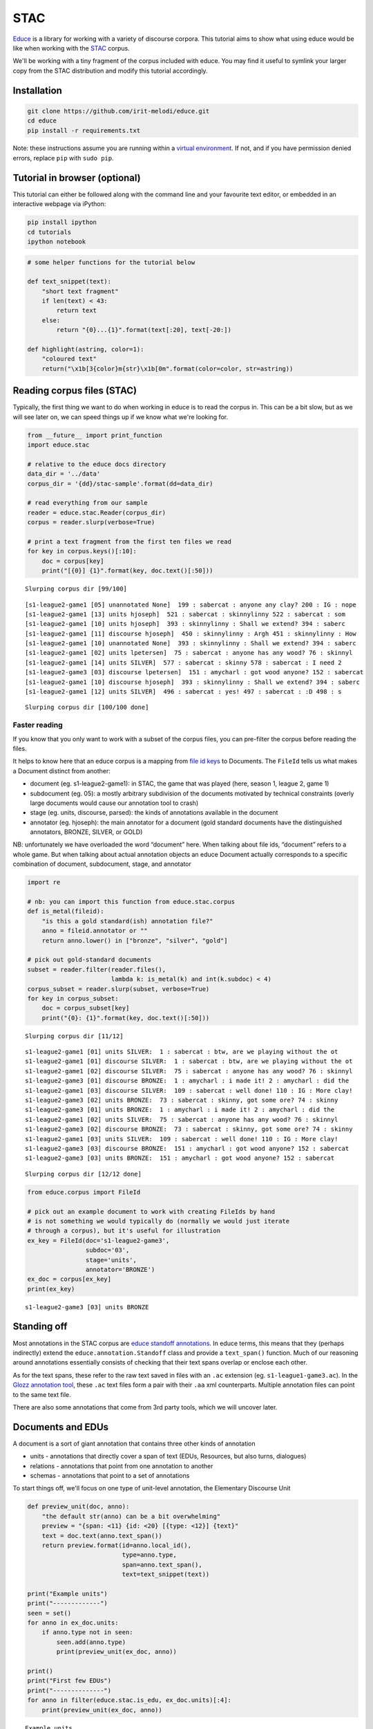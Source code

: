 
STAC
====

`Educe <http://kowey.github.io/educe>`__ is a library for working with a
variety of discourse corpora. This tutorial aims to show what using
educe would be like when working with the
`STAC <http://www.irit.fr/STAC/>`__ corpus.

We'll be working with a tiny fragment of the corpus included with educe.
You may find it useful to symlink your larger copy from the STAC
distribution and modify this tutorial accordingly.

Installation
------------

.. code:: shell

    git clone https://github.com/irit-melodi/educe.git
    cd educe
    pip install -r requirements.txt

Note: these instructions assume you are running within a `virtual
environment <http://virtualenv.readthedocs.org/en/latest/>`__. If not,
and if you have permission denied errors, replace ``pip`` with
``sudo pip``.

Tutorial in browser (optional)
------------------------------

This tutorial can either be followed along with the command line and
your favourite text editor, or embedded in an interactive webpage via
iPython:

.. code:: shell

    pip install ipython
    cd tutorials
    ipython notebook

.. code:: python

    # some helper functions for the tutorial below
    
    def text_snippet(text):
        "short text fragment"
        if len(text) < 43:
            return text
        else:
            return "{0}...{1}".format(text[:20], text[-20:])
    
    def highlight(astring, color=1):
        "coloured text"
        return("\x1b[3{color}m{str}\x1b[0m".format(color=color, str=astring))

Reading corpus files (STAC)
---------------------------

Typically, the first thing we want to do when working in educe is to
read the corpus in. This can be a bit slow, but as we will see later on,
we can speed things up if we know what we're looking for.

.. code:: python

    from __future__ import print_function
    import educe.stac
    
    # relative to the educe docs directory
    data_dir = '../data'
    corpus_dir = '{dd}/stac-sample'.format(dd=data_dir)
    
    # read everything from our sample
    reader = educe.stac.Reader(corpus_dir)
    corpus = reader.slurp(verbose=True)
    
    # print a text fragment from the first ten files we read
    for key in corpus.keys()[:10]:
        doc = corpus[key]
        print("[{0}] {1}".format(key, doc.text()[:50]))


.. parsed-literal::

    Slurping corpus dir [99/100]

.. parsed-literal::

    [s1-league2-game1 [05] unannotated None]  199 : sabercat : anyone any clay? 200 : IG : nope
    [s1-league2-game1 [13] units hjoseph]  521 : sabercat : skinnylinny 522 : sabercat : som
    [s1-league2-game1 [10] units hjoseph]  393 : skinnylinny : Shall we extend? 394 : saberc
    [s1-league2-game1 [11] discourse hjoseph]  450 : skinnylinny : Argh 451 : skinnylinny : How 
    [s1-league2-game1 [10] unannotated None]  393 : skinnylinny : Shall we extend? 394 : saberc
    [s1-league2-game1 [02] units lpetersen]  75 : sabercat : anyone has any wood? 76 : skinnyl
    [s1-league2-game1 [14] units SILVER]  577 : sabercat : skinny 578 : sabercat : I need 2
    [s1-league2-game3 [03] discourse lpetersen]  151 : amycharl : got wood anyone? 152 : sabercat 
    [s1-league2-game1 [10] discourse hjoseph]  393 : skinnylinny : Shall we extend? 394 : saberc
    [s1-league2-game1 [12] units SILVER]  496 : sabercat : yes! 497 : sabercat : :D 498 : s


.. parsed-literal::

    Slurping corpus dir [100/100 done]


Faster reading
~~~~~~~~~~~~~~

If you know that you only want to work with a subset of the corpus
files, you can pre-filter the corpus before reading the files.

It helps to know here that an educe corpus is a mapping from `file id
keys <https://educe.readthedocs.org/en/latest/api-doc/educe.html#educe.corpus.FileId>`__
to Documents. The ``FileId`` tells us what makes a Document distinct
from another:

-  document (eg. s1-league2-game1): in STAC, the game that was played
   (here, season 1, league 2, game 1)
-  subdocument (eg. 05): a mostly arbitrary subdivision of the documents
   motivated by technical constraints (overly large documents would
   cause our annotation tool to crash)
-  stage (eg. units, discourse, parsed): the kinds of annotations
   available in the document
-  annotator (eg. hjoseph): the main annotator for a document (gold
   standard documents have the distinguished annotators, BRONZE, SILVER,
   or GOLD)

NB: unfortunately we have overloaded the word “document” here. When
talking about file ids, “document” refers to a whole game. But when
talking about actual annotation objects an educe Document actually
corresponds to a specific combination of document, subdocument, stage,
and annotator

.. code:: python

    import re
    
    # nb: you can import this function from educe.stac.corpus
    def is_metal(fileid):  
        "is this a gold standard(ish) annotation file?"
        anno = fileid.annotator or ""
        return anno.lower() in ["bronze", "silver", "gold"]
        
    # pick out gold-standard documents
    subset = reader.filter(reader.files(), 
                           lambda k: is_metal(k) and int(k.subdoc) < 4)
    corpus_subset = reader.slurp(subset, verbose=True)
    for key in corpus_subset:
        doc = corpus_subset[key]
        print("{0}: {1}".format(key, doc.text()[:50]))


.. parsed-literal::

    Slurping corpus dir [11/12]

.. parsed-literal::

    s1-league2-game1 [01] units SILVER:  1 : sabercat : btw, are we playing without the ot
    s1-league2-game1 [01] discourse SILVER:  1 : sabercat : btw, are we playing without the ot
    s1-league2-game1 [02] discourse SILVER:  75 : sabercat : anyone has any wood? 76 : skinnyl
    s1-league2-game3 [01] discourse BRONZE:  1 : amycharl : i made it! 2 : amycharl : did the 
    s1-league2-game1 [03] discourse SILVER:  109 : sabercat : well done! 110 : IG : More clay!
    s1-league2-game3 [02] units BRONZE:  73 : sabercat : skinny, got some ore? 74 : skinny
    s1-league2-game3 [01] units BRONZE:  1 : amycharl : i made it! 2 : amycharl : did the 
    s1-league2-game1 [02] units SILVER:  75 : sabercat : anyone has any wood? 76 : skinnyl
    s1-league2-game3 [02] discourse BRONZE:  73 : sabercat : skinny, got some ore? 74 : skinny
    s1-league2-game1 [03] units SILVER:  109 : sabercat : well done! 110 : IG : More clay!
    s1-league2-game3 [03] discourse BRONZE:  151 : amycharl : got wood anyone? 152 : sabercat 
    s1-league2-game3 [03] units BRONZE:  151 : amycharl : got wood anyone? 152 : sabercat 


.. parsed-literal::

    Slurping corpus dir [12/12 done]


.. code:: python

    from educe.corpus import FileId
    
    # pick out an example document to work with creating FileIds by hand
    # is not something we would typically do (normally we would just iterate
    # through a corpus), but it's useful for illustration
    ex_key = FileId(doc='s1-league2-game3',
                    subdoc='03',
                    stage='units',
                    annotator='BRONZE')
    ex_doc = corpus[ex_key]
    print(ex_key)


.. parsed-literal::

    s1-league2-game3 [03] units BRONZE


Standing off
------------

Most annotations in the STAC corpus are `educe standoff
annotations <http://educe.readthedocs.org/en/latest/api-doc/educe.html#educe.annotation.Standoff>`__.
In educe terms, this means that they (perhaps indirectly) extend the
``educe.annotation.Standoff`` class and provide a ``text_span()``
function. Much of our reasoning around annotations essentially consists
of checking that their text spans overlap or enclose each other.

As for the text spans, these refer to the raw text saved in files with
an ``.ac`` extension (eg. ``s1-league1-game3.ac``). In the `Glozz
annotation tool <http://www.glozz.org>`__, these ``.ac`` text files form
a pair with their ``.aa`` xml counterparts. Multiple annotation files
can point to the same text file.

There are also some annotations that come from 3rd party tools, which we
will uncover later.

Documents and EDUs
------------------

A document is a sort of giant annotation that contains three other kinds
of annotation

-  units - annotations that directly cover a span of text (EDUs,
   Resources, but also turns, dialogues)
-  relations - annotations that point from one annotation to another
-  schemas - annotations that point to a set of annotations

To start things off, we'll focus on one type of unit-level annotation,
the Elementary Discourse Unit

.. code:: python

    def preview_unit(doc, anno):
        "the default str(anno) can be a bit overwhelming"
        preview = "{span: <11} {id: <20} [{type: <12}] {text}"
        text = doc.text(anno.text_span())
        return preview.format(id=anno.local_id(),
                              type=anno.type,
                              span=anno.text_span(),
                              text=text_snippet(text))
    
    print("Example units")
    print("-------------")
    seen = set()
    for anno in ex_doc.units:
        if anno.type not in seen:
            seen.add(anno.type)
            print(preview_unit(ex_doc, anno))
        
    print()
    print("First few EDUs")
    print("--------------")
    for anno in filter(educe.stac.is_edu, ex_doc.units)[:4]:
        print(preview_unit(ex_doc, anno))
    



.. parsed-literal::

    Example units
    -------------
    (1,34)      stac_1368693094      [paragraph   ] 151 : amycharl : got wood anyone?
    (52,66)     stac_1368693099      [Accept      ] yep, for what?
    (117,123)   stac_1368693105      [Refusal     ] no way
    (189,191)   stac_1368693114      [Other       ] :)
    (209,210)   stac_1368693117      [Counteroffer] ?
    (659,668)   stac_1368693162      [Offer       ] how much?
    (22,26)     asoubeille_1374939590843 [Resource    ] wood
    (35,66)     stac_1368693098      [Turn        ] 152 : sabercat : yep, for what?
    (0,266)     stac_1368693124      [Dialogue    ]  151 : amycharl : go...cat : yep, thank you
    
    First few EDUs
    --------------
    (52,66)     stac_1368693099      [Accept      ] yep, for what?
    (117,123)   stac_1368693105      [Refusal     ] no way
    (163,171)   stac_1368693111      [Accept      ] could be
    (189,191)   stac_1368693114      [Other       ] :)


--------------

TODO
----

Everything below this point should be considered to be in a
scratch/broken state. It needs to ported over from its RST/DT
considerations to STAC

To do:

-  standing off (ac/aa) - shared aa
-  layers (units/discourse)
-  working with relations and schemas
-  grabbing resources etc (example of working with unit level
   annotation)
-  synchronising layers (grabbing the dialogue act and relations at the
   same time)
-  external annotations (postags, parse trees)
-  working with hypergraphs (implementing ``_repr_png()_`` would be
   pretty sweet)

--------------

Tree searching
~~~~~~~~~~~~~~

The same span enclosure logic can be used to search parse trees for
particular constituents, verb phrases. Alternatively, you can use the
the ``topdown`` method provided by educe trees. This returns just the
largest constituent for which some predicate is true. It optionally
accepts an additional argument to cut off the search when it is clearly
out of bounds.

Conclusion
----------

In this tutorial, we've explored a couple of basic educe concepts, which
we hope will enable you to extract some data from your discourse
corpora, namely

-  reading corpus data (and pre-filtering)
-  standoff annotations
-  searching by span enclosure, overlapping
-  working with trees
-  combining annotations from different sources

The concepts above should transfer to whatever discourse corpus you are
working with (that educe supports, or that you are prepared to supply a
reader for).

Work in progress
~~~~~~~~~~~~~~~~

This tutorial is very much a work in progress (last update: 2014-09-19).
Educe is a bit of a moving target, so `let me
know <https://github.com/kowey/educe/issues>`__ if you run into any
trouble!

See also
~~~~~~~~

stac-util
^^^^^^^^^

Some of the things you may want to do with the STAC corpus may already
exist in the stac-util command line tool. stac-util is meant to be a
sort of Swiss Army Knife, providing tools for editing the corpus. The
query tools are more likely to be of interest:

-  text: display text and edu/dialogue segmentation in a friendly way
-  graph: draw discourse graphs with graphviz (arrows for relations,
   boxes for CDUs, etc)
-  filter-graph: visualise instances of relations (eg. Question answer
   pair)
-  count: generate statistics about the corpus

See ``stac-util --help`` for more details.

External tool support
^^^^^^^^^^^^^^^^^^^^^

Educe has some support for reading data from outside the discourse
corpus proper. For example, if you run the stanford corenlp parser on
the raw text, you can read them back into educe-style
``ConstituencyTree`` and ``DependencyTree`` annotations. See
`educe.external <https://educe.readthedocs.org/en/latest/api-doc/educe.external.html>`__
for details.

If you have a part of speech tagger that you would like to use, the
``educe.external.postag`` module may be useful for representing the
annotations that come out of it

You can also add support for your own tools by creating annotations that
extend ``Standoff``, directly or otherwise.

